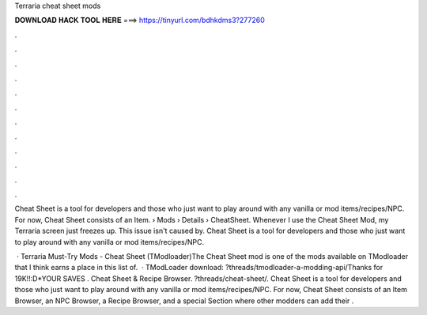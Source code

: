 Terraria cheat sheet mods



𝐃𝐎𝐖𝐍𝐋𝐎𝐀𝐃 𝐇𝐀𝐂𝐊 𝐓𝐎𝐎𝐋 𝐇𝐄𝐑𝐄 ===> https://tinyurl.com/bdhkdms3?277260



.



.



.



.



.



.



.



.



.



.



.



.

Cheat Sheet is a tool for developers and those who just want to play around with any vanilla or mod items/recipes/NPC. For now, Cheat Sheet consists of an Item.  › Mods › Details › CheatSheet. Whenever I use the Cheat Sheet Mod, my Terraria screen just freezes up. This issue isn't caused by. Cheat Sheet is a tool for developers and those who just want to play around with any vanilla or mod items/recipes/NPC.

 · Terraria Must-Try Mods - Cheat Sheet (TModloader)The Cheat Sheet mod is one of the mods available on TModloader that I think earns a place in this list of.  · TModLoader download: ?threads/tmodloader-a-modding-api/Thanks for 19K!!:D*YOUR SAVES . Cheat Sheet & Recipe Browser. ?threads/cheat-sheet/. Cheat Sheet is a tool for developers and those who just want to play around with any vanilla or mod items/recipes/NPC. For now, Cheat Sheet consists of an Item Browser, an NPC Browser, a Recipe Browser, and a special Section where other modders can add their .
